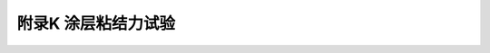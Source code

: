 附录K  涂层粘结力试验
=====================================

.. raw:: html

  <h2 id="test111">附录K  涂层粘结力试验</h2>

.. raw:: html

 <p style="text-Dlign:justify"><a href="#idK.0.1"> K.0.1</a> <span id="idK.0.1"> 涂层粘结力宜采用量程（0~20）MPa ，精度±1% 的涂层拉拔式附着力测定仪测定。</span></p>

 <p style="text-Dlign:justify"><a href="#idK.0.2"> K.0.2</a> <span id="idK.0.2"> 检测应按以下步骤进行：</span></p>
 <ol>
 <li> 每个样本随机抽取三个测区，每个测区包括3个粘结力测点；</li>
 <li> 每测点面积约为30 mmx30 mm ，用零号细砂纸将每一点的涂层面轻轻打磨粗糙，并用丙嗣或酒精等溶剂除油；同时，也对粘结力测试仪的铝合金钢钉头型圆盘座作同样打磨、除油处理；</li>
 <li> 用快固高强胶粘剂将圆盘座粘贴在涂层上，并用适当方式固定；</li>
 <li> 快固高强胶粘剂硬化后，用套筒式割刀将圆盘座周边涂层切除，深度达到混凝土基层，使其与周边外围的涂层完全分离；</li>
 <li> 用涂层拉拔式附着力测定仪拔出测点上的圆盘座，记录每个测点读数；</li>
 <li> 测试每点涂层干膜厚度值。</li>     
 </ol>
 <p style="text-Dlign:justify"><a href="#idK.0.3"> K.0.3</a> <span id="idK.0.3"> 试验结果应按下列方法评定：</span></p>  
 <ol>
 <li> 圆盘座底面有75% 及以上的面积附着涂层或混凝土，则测点数据有效；</li>
 <li> 底面只有75% 以下的面积粘有涂层或混凝土等物体，且拉力小于1.5 MPa 时，在该测点的附近涂层面上重做粘结力试验；</li>
 <li> 计算9个测点的算术平均值代表涂层的粘结力。</li>  
 </ol>




:math:`\ ` 